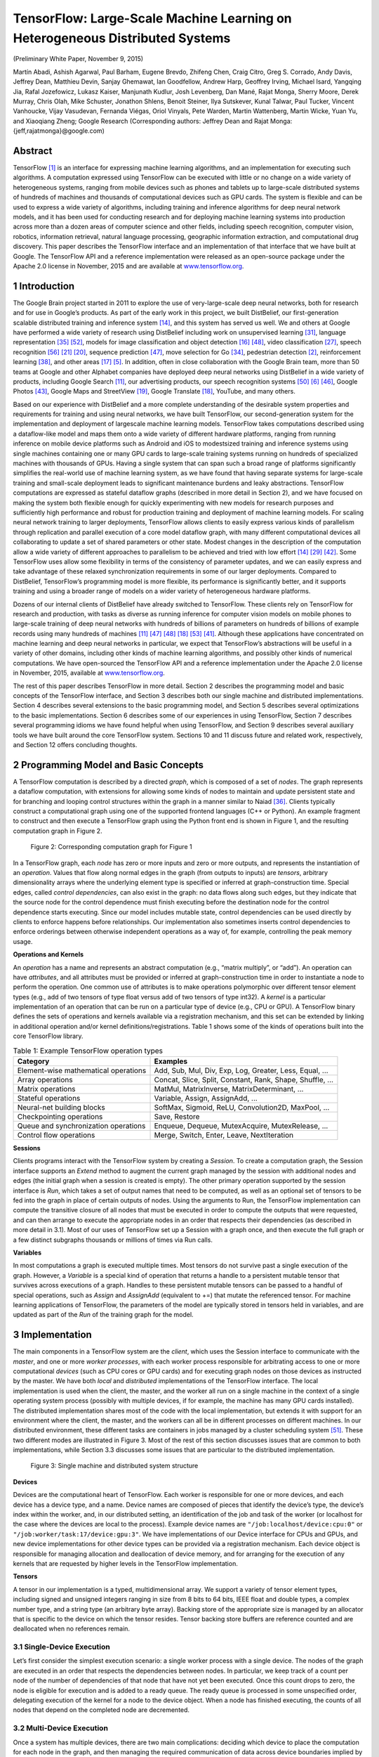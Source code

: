 =============================================================================
TensorFlow: Large-Scale Machine Learning on Heterogeneous Distributed Systems
=============================================================================

.. default-role:: math

(Preliminary White Paper, November 9, 2015)

Martín Abadi, Ashish Agarwal, Paul Barham, Eugene Brevdo, Zhifeng Chen,
Craig Citro, Greg S. Corrado, Andy Davis, Jeffrey Dean, Matthieu Devin,
Sanjay Ghemawat, Ian Goodfellow, Andrew Harp, Geoffrey Irving, Michael Isard,
Yangqing Jia, Rafal Jozefowicz, Lukasz Kaiser, Manjunath Kudlur,
Josh Levenberg, Dan Mané, Rajat Monga, Sherry Moore, Derek Murray, Chris Olah,
Mike Schuster, Jonathon Shlens, Benoit Steiner, Ilya Sutskever, Kunal Talwar,
Paul Tucker, Vincent Vanhoucke, Vijay Vasudevan, Fernanda Viégas,
Oriol Vinyals, Pete Warden, Martin Wattenberg, Martin Wicke, Yuan Yu,
and Xiaoqiang Zheng; Google Research (Corresponding authors:
Jeffrey Dean and Rajat Monga: {jeff,rajatmonga}@google.com)

Abstract
========

TensorFlow [1]_ is an interface for expressing machine learning
algorithms, and an implementation for executing such algorithms.
A computation expressed using TensorFlow can be
executed with little or no change on a wide variety of heterogeneous
systems, ranging from mobile devices such as phones
and tablets up to large-scale distributed systems of hundreds
of machines and thousands of computational devices such as
GPU cards. The system is flexible and can be used to express
a wide variety of algorithms, including training and inference
algorithms for deep neural network models, and it has been
used for conducting research and for deploying machine learning
systems into production across more than a dozen areas of
computer science and other fields, including speech recognition,
computer vision, robotics, information retrieval, natural
language processing, geographic information extraction, and
computational drug discovery. This paper describes the TensorFlow
interface and an implementation of that interface that
we have built at Google. The TensorFlow API and a reference
implementation were released as an open-source package under
the Apache 2.0 license in November, 2015 and are available at
`www.tensorflow.org <http://www.tensorflow.org>`_.

1 Introduction
==============

The Google Brain project started in 2011 to explore the
use of very-large-scale deep neural networks, both for
research and for use in Google’s products. As part of
the early work in this project, we built DistBelief, our
first-generation scalable distributed training and inference
system [14]_, and this system has served us well. We
and others at Google have performed a wide variety of research
using DistBelief including work on unsupervised
learning [31]_, language representation [35]_ [52]_, models
for image classification and object detection [16]_ [48]_,
video classification [27]_, speech recognition [56]_ [21]_ [20]_,
sequence prediction [47]_, move selection for Go [34]_,
pedestrian detection [2]_, reinforcement learning [38]_,
and other areas [17]_ [5]_. In addition, often in close collaboration
with the Google Brain team, more than 50 teams
at Google and other Alphabet companies have deployed
deep neural networks using DistBelief in a wide variety
of products, including Google Search [11]_, our advertising
products, our speech recognition systems [50]_ [6]_ [46]_,
Google Photos [43]_, Google Maps and StreetView [19]_,
Google Translate [18]_, YouTube, and many others.

Based on our experience with DistBelief and a more
complete understanding of the desirable system properties
and requirements for training and using neural networks,
we have built TensorFlow, our second-generation
system for the implementation and deployment of largescale
machine learning models. TensorFlow takes computations
described using a dataflow-like model and
maps them onto a wide variety of different hardware
platforms, ranging from running inference on mobile
device platforms such as Android and iOS to modestsized
training and inference systems using single machines
containing one or many GPU cards to large-scale
training systems running on hundreds of specialized machines
with thousands of GPUs. Having a single system
that can span such a broad range of platforms significantly
simplifies the real-world use of machine learning
system, as we have found that having separate systems
for large-scale training and small-scale deployment leads
to significant maintenance burdens and leaky abstractions.
TensorFlow computations are expressed as stateful
dataflow graphs (described in more detail in Section 2),
and we have focused on making the system both flexible
enough for quickly experimenting with new models for
research purposes and sufficiently high performance and
robust for production training and deployment of machine
learning models. For scaling neural network training
to larger deployments, TensorFlow allows clients to
easily express various kinds of parallelism through replication
and parallel execution of a core model dataflow
graph, with many different computational devices all collaborating
to update a set of shared parameters or other
state. Modest changes in the description of the computation
allow a wide variety of different approaches
to parallelism to be achieved and tried with low effort
[14]_ [29]_ [42]_. Some TensorFlow uses allow some flexibility
in terms of the consistency of parameter updates, and
we can easily express and take advantage of these relaxed
synchronization requirements in some of our larger deployments.
Compared to DistBelief, TensorFlow’s programming
model is more flexible, its performance is significantly
better, and it supports training and using a
broader range of models on a wider variety of heterogeneous
hardware platforms.

Dozens of our internal clients of DistBelief have already
switched to TensorFlow. These clients rely on
TensorFlow for research and production, with tasks as
diverse as running inference for computer vision models
on mobile phones to large-scale training of deep
neural networks with hundreds of billions of parameters
on hundreds of billions of example records using
many hundreds of machines [11]_ [47]_ [48]_ [18]_ [53]_ [41]_.
Although these applications have concentrated on machine
learning and deep neural networks in particular,
we expect that TensorFlow’s abstractions will be useful
in a variety of other domains, including other kinds of
machine learning algorithms, and possibly other kinds
of numerical computations. We have open-sourced the
TensorFlow API and a reference implementation under
the Apache 2.0 license in November, 2015, available at
`www.tensorflow.org <http://www.tensorflow.org>`_.

The rest of this paper describes TensorFlow in more
detail. Section 2 describes the programming model and
basic concepts of the TensorFlow interface, and Section 3
describes both our single machine and distributed implementations.
Section 4 describes several extensions to
the basic programming model, and Section 5 describes
several optimizations to the basic implementations. Section
6 describes some of our experiences in using TensorFlow,
Section 7 describes several programming idioms
we have found helpful when using TensorFlow, and
Section 9 describes several auxiliary tools we have built
around the core TensorFlow system. Sections 10 and 11
discuss future and related work, respectively, and Section
12 offers concluding thoughts.

2 Programming Model and Basic Concepts
======================================

A TensorFlow computation is described by a directed
*graph*, which is composed of a set of *nodes*. The graph
represents a dataflow computation, with extensions for
allowing some kinds of nodes to maintain and update
persistent state and for branching and looping control
structures within the graph in a manner similar to Naiad
[36]_. Clients typically construct a computational graph
using one of the supported frontend languages (C++ or
Python). An example fragment to construct and then execute
a TensorFlow graph using the Python front end is
shown in Figure 1, and the resulting computation graph
in Figure 2.

.. code-block:: py
    :caption: Figure 1: Example TensorFlow code fragment

    import tensorflow as tf

    b = tf.Variable(tf.zeros([100]))                   # 100-d vector, init to zeroes
    W = tf.Variable(tf.random_uniform([784,100],-1,1)) # 784x100 matrix w/rnd vals
    x = tf.placeholder(name="x")                       # Placeholder for input
    relu = tf.nn.relu(tf.matmul(W, x) + b)             # Relu(Wx+b)
    C = [...]                                          # Cost computed as a function
                                                       # of Relu

    s = tf.Session()
    for step in xrange(0, 10):
        input = ...construct 100-D input array ...     # Create 100-d vector for input
        result = s.run(C, feed_dict={x: input})        # Fetch cost, feeding x=input
        print step, result


.. figure:: images/fig2.png

    Figure 2: Corresponding computation graph for Figure 1

In a TensorFlow graph, each *node* has zero or more inputs
and zero or more outputs, and represents the instantiation
of an *operation*. Values that flow along normal
edges in the graph (from outputs to inputs) are *tensors*,
arbitrary dimensionality arrays where the underlying element
type is specified or inferred at graph-construction
time. Special edges, called *control dependencies*, can
also exist in the graph: no data flows along such edges,
but they indicate that the source node for the control dependence
must finish executing before the destination
node for the control dependence starts executing. Since
our model includes mutable state, control dependencies
can be used directly by clients to enforce happens before
relationships. Our implementation also sometimes inserts
control dependencies to enforce orderings between
otherwise independent operations as a way of, for example,
controlling the peak memory usage.

**Operations and Kernels**

An *operation* has a name and represents an abstract computation
(e.g., “matrix multiply”, or “add”). An operation
can have *attributes*, and all attributes must be provided
or inferred at graph-construction time in order to
instantiate a node to perform the operation. One common
use of attributes is to make operations polymorphic
over different tensor element types (e.g., add of two tensors
of type float versus add of two tensors of type int32).
A *kernel* is a particular implementation of an operation
that can be run on a particular type of device (e.g., CPU
or GPU). A TensorFlow binary defines the sets of operations
and kernels available via a registration mechanism,
and this set can be extended by linking in additional operation
and/or kernel definitions/registrations. Table 1
shows some of the kinds of operations built into the core
TensorFlow library.

.. table:: Table 1: Example TensorFlow operation types

    ==================================== =======================================================================================================
    Category                             Examples
    ==================================== =======================================================================================================
    Element-wise mathematical operations Add, Sub, Mul, Div, Exp, Log, Greater, Less, Equal, ...
    Array operations                     Concat, Slice, Split, Constant, Rank, Shape, Shuffle, ...
    Matrix operations                    MatMul, MatrixInverse, MatrixDeterminant, ...
    Stateful operations                  Variable, Assign, AssignAdd, ...
    Neural-net building blocks           SoftMax, Sigmoid, ReLU, Convolution2D, MaxPool, ...
    Checkpointing operations             Save, Restore
    Queue and synchronization operations Enqueue, Dequeue, MutexAcquire, MutexRelease, ...
    Control flow operations              Merge, Switch, Enter, Leave, NextIteration
    ==================================== =======================================================================================================

**Sessions**

Clients programs interact with the TensorFlow system by
creating a *Session*. To create a computation graph, the
Session interface supports an *Extend* method to augment
the current graph managed by the session with additional
nodes and edges (the initial graph when a session is created
is empty). The other primary operation supported
by the session interface is *Run*, which takes a set of output
names that need to be computed, as well as an optional
set of tensors to be fed into the graph in place of
certain outputs of nodes. Using the arguments to Run,
the TensorFlow implementation can compute the transitive
closure of all nodes that must be executed in order
to compute the outputs that were requested, and can then
arrange to execute the appropriate nodes in an order that
respects their dependencies (as described in more detail
in 3.1). Most of our uses of TensorFlow set up a Session
with a graph once, and then execute the full graph or a
few distinct subgraphs thousands or millions of times via
Run calls.

**Variables**

In most computations a graph is executed multiple times.
Most tensors do not survive past a single execution of the
graph. However, a *Variable* is a special kind of operation
that returns a handle to a persistent mutable tensor
that survives across executions of a graph. Handles to
these persistent mutable tensors can be passed to a handful
of special operations, such as *Assign* and *AssignAdd*
(equivalent to +=) that mutate the referenced tensor. For
machine learning applications of TensorFlow, the parameters
of the model are typically stored in tensors held in
variables, and are updated as part of the *Run* of the training
graph for the model.

3 Implementation
================

The main components in a TensorFlow system are the
*client*, which uses the Session interface to communicate
with the *master*, and one or more *worker processes*, with
each worker process responsible for arbitrating access to
one or more computational *devices* (such as CPU cores
or GPU cards) and for executing graph nodes on those
devices as instructed by the master. We have both *local*
and *distributed* implementations of the TensorFlow
interface. The local implementation is used when the
client, the master, and the worker all run on a single machine
in the context of a single operating system process
(possibly with multiple devices, if for example, the machine
has many GPU cards installed). The distributed
implementation shares most of the code with the local
implementation, but extends it with support for an environment
where the client, the master, and the workers
can all be in different processes on different machines.
In our distributed environment, these different tasks are
containers in jobs managed by a cluster scheduling system
[51]_. These two different modes are illustrated in
Figure 3. Most of the rest of this section discusses issues
that are common to both implementations, while
Section 3.3 discusses some issues that are particular to
the distributed implementation.

.. figure:: images/fig3.png

    Figure 3: Single machine and distributed system structure

**Devices**

Devices are the computational heart of TensorFlow. Each
worker is responsible for one or more devices, and
each device has a device type, and a name. Device
names are composed of pieces that identify the device’s
type, the device’s index within the worker, and,
in our distributed setting, an identification of the job
and task of the worker (or localhost for the case where
the devices are local to the process). Example device
names are ``"/job:localhost/device:cpu:0"`` or
``"/job:worker/task:17/device:gpu:3"``. We
have implementations of our Device interface for CPUs
and GPUs, and new device implementations for other device
types can be provided via a registration mechanism.
Each device object is responsible for managing allocation
and deallocation of device memory, and for arranging
for the execution of any kernels that are requested by
higher levels in the TensorFlow implementation.

**Tensors**

A tensor in our implementation is a typed, multidimensional
array. We support a variety of tensor element
types, including signed and unsigned integers ranging
in size from 8 bits to 64 bits, IEEE float and double
types, a complex number type, and a string type (an arbitrary
byte array). Backing store of the appropriate size
is managed by an allocator that is specific to the device
on which the tensor resides. Tensor backing store buffers
are reference counted and are deallocated when no references
remain.

3.1 Single-Device Execution
---------------------------

Let’s first consider the simplest execution scenario: a single
worker process with a single device. The nodes of the
graph are executed in an order that respects the dependencies
between nodes. In particular, we keep track of
a count per node of the number of dependencies of that
node that have not yet been executed. Once this count
drops to zero, the node is eligible for execution and is
added to a ready queue. The ready queue is processed in
some unspecified order, delegating execution of the kernel
for a node to the device object. When a node has
finished executing, the counts of all nodes that depend
on the completed node are decremented.

3.2 Multi-Device Execution
--------------------------

Once a system has multiple devices, there are two main
complications: deciding which device to place the computation
for each node in the graph, and then managing
the required communication of data across device boundaries
implied by these placement decisions. This subsection
discusses these two issues.

3.2.1 Node Placement
~~~~~~~~~~~~~~~~~~~~

Given a computation graph, one of the main responsibilities
of the TensorFlow implementation is to map the
computation onto the set of available devices. A simplified
version of this algorithm is presented here. See
Section 4.3 for extensions supported by this algorithm.

One input to the placement algorithm is a cost model,
which contains estimates of the sizes (in bytes) of the
input and output tensors for each graph node, along with
estimates of the computation time required for each node
when presented with its input tensors. This cost model is
either statically estimated based on heuristics associated
with different operation types, or is measured based on
an actual set of placement decisions for earlier executions
of the graph.

The placement algorithm first runs a simulated execution
of the graph. The simulation is described below and
ends up picking a device for each node in the graph using
greedy heuristics. The node to device placement generated
by this simulation is also used as the placement for
the real execution.

The placement algorithm starts with the sources of the
computation graph, and simulates the activity on each
device in the system as it progresses. For each node that
is reached in this traversal, the set of feasible devices is
considered (a device may not be feasible if the device
does not provide a kernel that implements the particular
operation). For nodes with multiple feasible devices, the
placement algorithm uses a greedy heuristic that examines
the effects on the completion time of the node of
placing the node on each possible device. This heuristic
takes into account the estimated or measured execution
time of the operation on that kind of device from the cost
model, and also includes the costs of any communication
that would be introduced in order to transmit inputs
to this node from other devices to the considered device.
The device where the node’s operation would finish the
soonest is selected as the device for that operation, and
the placement process then continues onwards to make
placement decisions for other nodes in the graph, including
downstream nodes that are now ready for their own
simulated execution. Section 4.3 describes some extensions
that allow users to provide hints and partial constraints
to guide the placement algorithm. The placement
algorithm is an area of ongoing development within the
system.

3.2.2 Cross-Device Communication
~~~~~~~~~~~~~~~~~~~~~~~~~~~~~~~~

Once the node placement has been computed, the graph
is partitioned into a set of subgraphs, one per device. Any
cross-device edge from x to y is removed and replaced
by an edge from x to a new Send node in x’s subgraph
and an edge from a corresponding Receive node to y in
y’s subgraph. See Figure 4 for an example of this graph
transformation.

.. figure:: images/fig4.png

    Figure 4: Before & after insertion of Send/Receive nodes

At runtime, the implementations of the Send and Receive
nodes coordinate to transfer data across devices.
This allows us to isolate all communication inside Send
and Receive implementations, which simplifies the rest
of the runtime.

When we insert Send and Receive nodes, we canonicalize
all users of a particular tensor on a particular device
to use a single Receive node, rather than one Receive
node per downstream user on a particular device.
This ensures that the data for the needed tensor is only
transmitted once between a source device → destination
device pair, and that memory for the tensor on the destination
device is only allocated once, rather than multiple
times (e.g., see nodes b and c in Figure 4)

By handling communication in this manner, we also
allow the scheduling of individual nodes of the graph
on different devices to be decentralized into the workers:
the Send and Receive nodes impart the necessary
synchronization between different workers and devices,
and the master only needs to issue a single Run request
per graph execution to each worker that has any nodes for
the graph, rather than being involved in the scheduling of
every node or every cross-device communication. This
makes the system much more scalable and allows much
finer-granularity node executions than if the scheduling
were forced to be done by the master.

3.3 Distributed Execution
-------------------------

Distributed execution of a graph is very similar to multidevice
execution. After device placement, a subgraph is
created per device. Send/Receive node pairs that communicate
across worker processes use remote communication
mechanisms such as TCP or RDMA to move data
across machine boundaries.

**Fault Tolerance**

Failures in a distributed execution can be detected in a
variety of places. The main ones we rely on are (a) an
error in a communication between a Send and Receive
node pair, and (b) periodic health-checks from the master
process to every worker process.

When a failure is detected, the entire graph execution
is aborted and restarted from scratch. Recall however
that Variable nodes refer to tensors that persist across executions
of the graph. We support consistent checkpointing
and recovery of this state on a restart. In partcular,
each Variable node is connected to a Save node. These
Save nodes are executed periodically, say once every N
iterations, or once every N seconds. When they execute,
the contents of the variables are written to persistent storage,
e.g., a distributed file system. Similarly each Variable
is connected to a Restore node that is only enabled
in the first iteration after a restart. See Section 4.2 for
details on how some nodes can only be enabled on some
executions of the graph.

4 Extensions
============

In this section we describe several more advanced features
of the basic programming model that was introduced
in Section 2.

4.1 Gradient Computation
------------------------

Many optimization algorithms, including common machine
learning training algorithms like stochastic gradient
descent [45]_, compute the gradient of a cost function
with respect to a set of inputs. Because this is such a
common need, TensorFlow has built-in support for automatic
gradient computation. If a tensor `C` in a TensorFlow
graph depends, perhaps through a complex subgraph
of operations, on some set of tensors `\{X_k\}`, then
there is a built-in function that will return the tensors
`\{dC/dX_k\}`. Gradient tensors are computed, like other
tensors, by extending the TensorFlow graph, using the
following procedure.

When TensorFlow needs to compute the gradient of
a tensor `C` with respect to some tensor `I` on which `C`
depends, it first finds the path in the computation graph
from `I` to `C`. Then it backtracks from `C` to `I`, and for
each operation on the backward path it adds a node to
the TensorFlow graph, composing the partial gradients
along the backwards path using the chain rule. The newly
added node computes the “gradient function” for the corresponding
operation in the forward path. A gradient
function may be registered by any operation. This function
takes as input not only the partial gradients computed
already along the backward path, but also, optionally,
the inputs and outputs of the forward operation. Figure
5 shows gradients for a cost computed from the example
of Figure 2. Grey arrows show potential inputs
to gradient functions that are not used for the particular
operations shown. The addition needed to Figure 1 to
compute these gradients is:

::

    [db,dW,dx] = tf.gradients(C, [b,W,x])

In general an operation may have multiple outputs, and
`C` may only depend on some of them. If, for example,
operation `O` has two outputs `y_1` and `y_2`, and `C` only depends
on `y_2`, then the first input to `O`\ ’s gradient function
is set to 0 since `dC/dy_1 = 0`.

.. figure:: images/fig5.png

    Figure 5: Gradients computed for graph in Figure 2

Automatic gradient computation complicates optimization,
particularly of memory usage. When executing
“forward” computation subgraphs, i.e., those that are
explicitly constructed by the user, a sensible heuristic
breaks ties when deciding which node to execute next by
observing the order in which the graph was constructed.
This generally means that temporary outputs are consumed
soon after being constructed, so their memory can
be reused quickly. When the heuristic is ineffective, the
user can change the order of graph construction, or add
control dependencies as described in Section 5. When
gradient nodes are automatically added to the graph, the
user has less control, and the heuristics may break down.
In particular, because gradients reverse the forward computation
order, tensors that are used early in a graph’s
execution are frequently needed again near the end of a
gradient computation. Such tensors can hold on to a lot
of scarce GPU memory and unnecessarily limit the size
of computations. We are actively working on improvements
to memory management to deal better with such
cases. Options include using more sophisticated heuristics
to determine the order of graph execution, recomputing
tensors instead of retaining them in memory, and
swapping out long-lived tensors from GPU memory to
more plentiful host CPU memory.

4.2 Partial Execution
---------------------

Often a client wants to execute just a subgraph of the
entire execution graph. To support this, once the client
has set up a computation graph in a Session, our Run
method allows them to execute an arbitrary subgraph of
the whole graph, and to inject arbitrary data along any
edge in the graph, and to retrieve data flowing along any
edge in the graph.

Each node in the graph has a name, and each output of
a node is identified by the source node name and the output
port from the node, numbered from 0 (e.g., “bar:0”
refers to the 1st output of the “bar” node, while “bar:1”
refers to the 2nd output).

Two arguments to the Run call help define the exact
subgraph of the computation graph that will be executed.
First, the Run call accepts inputs, an optional mapping
of ``name:port`` names to “fed” tensors values. Second,
the Run call accepts ``output_names``, a list of output
``name[:port]`` specifications indicating which nodes
should be executed, and, if the port portion is present in a
name, that that particular output tensor value for the node
should be returned to the client if the Run call completes
successfully.

The graph is transformed based on the values of inputs
and outputs. Each node:port specified in inputs is
replaced with a **feed** node, which will pick up the provided
input tensor from specially-initialized entries in a
Rendezvous object used for the Run call. Similarly, each
output name with a port is connected to a special **fetch**
node that arranges to save the output tensor and return it
to the client when the Run call is complete. Finally, once
the graph has been rewritten with the insertion of these
special **feed** and **fetch** nodes, the set of nodes to execute
can be determined by starting at each of the nodes named
by any output and working backwards in the graph using
the graph dependencies to determine the full set of nodes
that must be executed in the rewritten graph in order to
compute the outputs. Figure 6 shows an original graph
on the left, and the transformed graph that results when
Run is invoked with inputs=={**b**} and outputs=={**f:0**}.
Since we only need to compute the output of node **f**, we
will not execute nodes **d** and **e**, since they have no contribution
to the output of **f**.

.. figure:: images/fig6.png

    Figure 6: Before and after graph transformation for partial execution

4.3 Device Constraints
----------------------

TensorFlow clients can control the placement of nodes
on devices by providing partial constraints for a node
about which devices it can execute on. For example,
“only place this node on a device of type
GPU”, or “this node can be placed on any device in
``/job:worker/task:17``\ ”, or “Colocate this node
with the node named ``variable13``\ ”. Within the confines
of these constraints, the placement algorithm is responsible
for choosing an assignment of nodes to devices
that provides fast execution of the computation and
also satisfies various constraints imposed by the devices
themselves, such as limiting the total amount of memory
needed on a device in order to execute its subset of graph
nodes.

Supporting such constraints requires changes to the
placement algorithm described in Section 3.2.1. We first
compute the feasible set of devices for each node, and
then use union-find on the graph of colocation constraints
to compute the graph components that must be placed
together. For each such component, we compute the intersection
of the feasible device sets. The computed feasible
device set per node fits easily into the placement
algorithm’s simulator.

4.4 Control Flow
----------------

Although dataflow graphs without any explicit control
flow are quite expressive, we have observed a number of
cases where supporting conditionals and loops can lead
to more concise and efficient representations of machine
learning algorithms.

Much as in the dataflow-machine approach described
by Arvind [3]_, we introduce a small set of primitive control
flow operators into TensorFlow and generalize TensorFlow
to handle cyclic dataflow graphs. The *Switch*
and *Merge* operators allow us to skip the execution of
an entire subgraph based on the value of a boolean tensor.
The *Enter*, *Leave*, and *NextIteration* operators allow
us to express iteration. High-level programming constructs
such as if-conditionals and while-loops can be
easily compiled into dataflow graphs with these control
flow operators.

The TensorFlow runtime implements a notion of tags
and frames conceptually similar to the MIT TaggedToken
machine [4]_. Each iteration of a loop is uniquely
identified by a tag, and its execution state is represented
by a frame. An input can enter an iteration whenever it
becomes available; thus, multiple iterations can be executed
concurrently.

TensorFlow uses a distributed coordination mechanism
to execute graphs with control flow. In general, a
loop can contain nodes that are assigned to many different
devices. Therefore, managing the state of a loop
becomes a problem of distributed termination detection.
TensorFlow’s solution is based on graph rewriting. During
the graph partitioning, we automatically add control
nodes to each partition. These nodes implement a small
state machine that orchestrates the start and termination
of each iteration, and decides the termination of the loop.
For each iteration, the device that owns the loop termination
predicate sends a tiny control message to every
participating device.

As explained above, we often train machine learning
models by gradient descent, and represent gradient computations
as part of dataflow graphs. When a model
includes control-flow operations, we must account for
them in the corresponding gradient computation. For example,
the gradient computation for a model with an ifconditional
will need to know which branch of the conditional
was taken, then apply the gradient logic to this
branch. Similarly, the gradient computation for a model
with a while-loop will need to know how many iterations
were taken, and will also rely on the intermediate values
computed during those iterations. The basic technique is
to rewrite the graph so to memorize the values needed for
the gradient computation. We omit the somewhat intricate
details of this encoding.

4.5 Input Operations
--------------------

Although input data can be provided to a computation via
feed nodes, another common mechanism used for training
large-scale machine learning models is to have special
input operation nodes in the graph, which are typically
configured with a set of filenames and which yield
a tensor containing one or more examples from the data
stored in that set of files each time they are executed.
This allows data to be read directly from the underlying
storage system into the memory of the machine that will
perform subsequent processing on the data. In configurations
where the client process is separate from the worker
process, if the data were fed, it typically would require an
extra network hop (from the storage system to the client
and then from the client to the worker vs. directly from
the storage system to ther worker when using an input
node).

4.6 Queues
----------

Queues are a useful feature that we have added to TensorFlow.
They allow different portions of the graph to
execute asynchronously, possibly at different candences,
and to hand off data through Enqueue and Dequeue operations.
Enqueue operations can block until space becomes
available in the queue, and Dequeue operations
can block until a desired minimum number of elements
are available in the queue. One use of queues is to allow
input data to be prefetched from disk files while a previous
batch of data is still being processed by the computational
portion of a machine learning model. They can
also be used for other kinds of grouping, including accumulating
many gradients in order to compute some more
complex combination of gradients over a larger batch,
or to group different input sentences for recurrent language
models into bins of sentences that are approximately
the same length, which can then be processed
more efficiently.

In addition to normal FIFO queues, we have also implemented
a shuffling queue, which randomly shuffles its
elements within a large in-memory buffer. This shuffling
functionality is useful for machine learning algorithms
that want to randomize the order in which they process
examples, for example.

4.7 Containers
--------------

A *Container* is the mechanism within TensorFlow for
managing longer-lived mutable state. The backing store
for a *Variable* lives in a container. The default container
is one that persists until the process terminates,
but we also allow other named containers. A container
can be reset by clearing it of its contents entirely. Using
containers, it is possible to share state even across
completely disjoint computation graphs associated with
different Sessions.

5 Optimizations
===============

In this section, we describe some of the optimizations
in the TensorFlow implementation that improve performance
or resource usage of the system.

5.1 Common Subexpression Elimination
------------------------------------

Since the construction of computation graphs is often
done by many different layers of abstractions in the client
code, computation graphs can easily end up with redundant
copies of the same computation. To handle this, we
have implemented a common subexpression pass similar
to the algorithm described by Click [12]_ that runs over
the computation graph and canonicalizes multiple copies
of operations with identical inputs and operation types
to just a single one of these nodes, and redirects graph
edges appropriately to reflect this canonicalization.

5.2 Controlling Data Communication and Memory Usage
---------------------------------------------------

Careful scheduling of TensorFlow operations can result
in better performance of the system, in particular with
respect to data transfers and memory usage. Specifically,
scheduling can reduce the time window during which
intermediate results need to be kept in memory in between
operations and hence the peak memory consumption.
This reduction is particularly important for GPU
devices where memory is scarce. Furthermore, orchestrating
the communication of data across devices can reduce
contention for network resources.

While there are many opportunities for scheduling optimizations,
here we focus on one that we found particularly
necessary and effective. It concerns the scheduling
of Receive nodes for reading remote values. If no
precautions are taken, these nodes may start much earlier
than necessary, possibly all at once when execution
starts. By performing an as-soon-as-possible/as-late-aspossible
(ASAP/ALAP) calculation, of the kind common
in operations research, we analyze the critical paths of
graphs, in order to estimate when to start the Receive
nodes. We then insert control edges with the aim of delaying
the start of these nodes until just before their results
are needed.

5.3 Asynchronous Kernels
------------------------

In addition to normal synchronous kernels that complete
their execution at the end of the Compute method, our
framework also supports non-blocking kernels. Such
non-blocking kernels use a slightly different interface
whereby the Compute method is passed a continuation
that should be invoked when the kernel’s execution is
complete. This is an optimization for environments
where having many active threads is relatively expensive
in terms of memory usage or other resources, and allows
us to avoid tying up an execution thread for unbounded
periods of time while waiting for I/O or other events to
occur. Examples of asynchronous kernels include the
**Receive** kernel, and the **Enqueue** and **Dequeue** kernels
(which might need to block if queue space is not available
or if no data is available to be read, respectively).

5.4 Optimized Libraries for Kernel Implementations
--------------------------------------------------

We often make use of pre-existing highly-optimized numerical
libraries to implement kernels for some operations.
For example, there are a number of optimized libraries
for performing matrix multiplies on different devices,
including BLAS [15]_ and cuBLAS [39]_, or GPU
libraries for convolutional kernels for deep neural nets
such as cuda-convnet [28]_ and cuDNN [9]_. Many of
our kernel implementations are relatively thin wrappers
around such optimized libraries.

We make fairly extensive use of the open-source Eigen
linear algebra library [25]_ for many of the kernel implementations
in the system. As one part of the development
of TensorFlow, our team (primarily Benoit Steiner)
has extended the open source Eigen library with support
for arbitrary dimensionality tensor operations.

5.5 Lossy Compression
---------------------

Some machine learning algorithms, including those typically
used for training neural networks, are tolerant of
noise and reduced precision arithmetic. In a manner similar
to the DistBelief system [14]_, we often use lossy
compression of higher precision internal representations
when sending data between devices (sometimes within
the same machine but especially across machine boundaries).
For example, we often insert special conversion
nodes that convert 32-bit floating point representations
into a 16-bit floating point representation (not the proposed
IEEE 16-bit floating point standard, but rather just
a 32-bit IEEE 794 float format, but with 16 bits less precision
in the mantissa), and then convert back to a 32-bit
representation on the other side of the communication
channel (by just filling in zeroes for the lost portion
of the mantissa, since that’s less computationally expensive
than doing the mathematically correct probabilistic
rounding when doing this 32 → 16 → 32-bit conversion).

6 Status and Experience
=======================

The TensorFlow interface and a reference implementation
have been open sourced under an Apache 2.0
license, and the system is available for download at
`www.tensorflow.org <http://www.tensorflow.org>`_.
The system includes detailed documentation,
a number of tutorials, and a number of examples
demonstrating how to use the system for a variety
of different machine learning tasks. The examples include
models for classifying hand-written digits from the
MNIST dataset (the “hello world” of machine learning
algorithms) [32]_, classifying images from the CIFAR10
dataset [30]_, doing language modeling using a recurrent
LSTM [22]_ network, training word embedding vectors
[35]_ and more.

The system includes front-ends for specifying TensorFlow
computations in Python and C++, and we expect
other front-ends to be added over time in response to
the desires of both internal Google users and the broader
open-source community.

We have quite a few machine learning models in our
previous DistBelief system [14]_ that we have migrated
over to TensorFlow. The rest of this section discusses
some lessons we have learned that are generalizable for
any such migration of machine learning models from one
system to another, and therefore may be valuable to others.

In particular, we focus on our lessons from porting a
state-of-the-art convolutional neural network for image
recognition termed Inception [23]_. This image recognition
system classifies 224 × 224 pixel images into one
of 1000 labels (e.g., “cheetah”, “garbage truck”, etc.).
Such a model comprises 13.6 million learnable parameters
and 36,000 operations when expressed as a TensorFlow
graph. Running inference on a single image requires
2 billion multiply-add operations.

After building all necessary mathematical operations
in TensorFlow, assembling and debugging all 36,000 operations
into the correct graph structure proved challenging.
Validating correctness is a difficult enterprise because
the system is inherently stochastic and only intended
to behave in a certain way in expectation — potentially
after hours of computation. Given these circumstances,
we found the following strategies critical for
porting the Inception model to TensorFlow:

1. *Build tools to gain insight into the exact number of
   parameters in a given model.* Such tools demonstrated
   subtle flaws in a complex network architecture
   specification. In particular we were able to
   identify operations and variables instantiated incorrectly
   due to automatic broadcasting in a mathematical
   operation across a dimension.

2. *Start small and scale up.* The first convolutional
   neural network that we ported from our previous
   system was a small network employed on the
   CIFAR-10 data set [30]_. Debugging such a network
   elucidated subtle edge cases in individual operations
   (e.g., max-pooling) within the machine learning
   system that would have been practically indecipherable
   in more complex models.

3. *Always ensure that the objective (loss function)
   matches between machine learning systems when
   learning is turned off.* Setting the learning rate to be
   zero helped us identify unexpected behavior in how
   we had randomly initialized variables in a model.
   Such an error would have been difficult to identify
   in a dynamic, training network.

4. *Make a single machine implementation match before
   debugging a distributed implementation.* This
   strategy helped us delineate and debug discrepancies
   in training performance between machine
   learning system. In particular, we identified bugs
   due to race conditions and non-atomic operations
   incorrectly assumed to be atomic.

5. *Guard against numerical errors.* Numerical libraries
   are inconsistent in how they handle nonfinite
   floating point values. Convolutional neural
   networks are particularly susceptible to numerical
   instability and will tend to diverge quite regularly
   during experimentation and debugging phases.
   Guarding against this behavior by checking for nonfinite
   floating point values allows one to detect errors
   in real time as opposed to identifying divergent
   behavior post-hoc.

6. *Analyze pieces of a network and understand the
   magnitude of numerical error.* Running subsections
   of a neural network in parallel on two machine
   learning systems provides a precise method to ensure
   that a numerical algorithm is identical across
   two systems. Given that such algorithms run with
   floating point precision, it is important to predict
   and understand the magnitude of expected numerical
   error in order to judge whether a given component
   is correctly implemented (e.g., distinguishing
   between *“within 1e-2, great!”* and *“within 1e-2:
   why is it so incorrect?!”*).

Validating complex mathematical operations in the
presence of an inherently stochastic system is quite challenging.
The strategies outlined above proved invaluable
in gaining confidence in the system and ultimately in instantiating
the Inception model in TensorFlow. The end
result of these efforts resulted in a 6-fold speed improvement
in training time versus our existing DistBelief implementation
of the model and such speed gains proved
indispensable in training a new class of larger-scale image
recognition models.

7 Common Programming Idioms
===========================

TensorFlow’s basic dataflow graph model can be used in
a variety of ways for machine learning applications. One
domain we care about is speeding up training of computationally
intensive neural network models on large
datasets. This section describes several techniques that
we and others have developed in order to accomplish
this, and illustrates how to use TensorFlow to realize
these various approaches.

The approaches in this subsection assume that the
model is being trained using stochastic gradient descent
(SGD) with relatively modest-sized mini-batches of 100
to 1000 examples.

**Data Parallel Training**

One simple technique for speeding up SGD is to parallelize
the computation of the gradient for a mini-batch
across mini-batch elements. For example, if we are using
a mini-batch size of 1000 elements, we can use 10
replicas of the model to each compute the gradient for
100 elements, and then combine the gradients and apply
updates to the parameters synchronously, in order to behave
exactly as if we were running the sequential SGD
algorithm with a batch size of 1000 elements. In this
case, the TensorFlow graph simply has many replicas of
the portion of the graph that does the bulk of the model
computation, and a single client thread drives the entire
training loop for this large graph. This is illustrated in
the top portion of Figure 7.

.. figure:: images/fig7.png

    Figure 7: Synchronous and asynchronous data parallel training

This approach can also be made asynchronous, where
the TensorFlow graph has many replicas of the portion of
the graph that does the bulk of the model computation,
and each one of these replicas also applies the parameter
updates to the model parameters asynchronously. In
this configuration, there is one client thread for each of
the graph replicas. This is illustrated in the bottom portion
of Figure 7. This asynchronous approach was also
described in [14]_.

**Model Parallel Training**

Model parallel training, where different portions of the
model computation are done on different computational
devices simultaneously for the same batch of examples,
is also easy to express in TensorFlow. Figure 8 shows
an example of a recurrent, deep LSTM model used for
sequence to sequence learning (see [47]_), parallelized
across three different devices.

.. figure:: images/fig8.png

    Figure 8: Model parallel training

**Concurrent Steps for Model Computation Pipelining**

Another common way to get better utilization for training
deep neural networks is to pipeline the computation
of the model within the same devices, by running a small
number of concurrent steps within the same set of devices.
This is shown in Figure 9. It is somewhat similar
to asynchronous data parallelism, except that the parallelism
occurs within the same device(s), rather than replicating
the computation graph on different devices. This
allows “filling in the gaps” where computation of a single
batch of examples might not be able to fully utilize
the full parallelism on all devices at all times during a
single step.

.. figure:: images/fig9.png

    Figure 9: Concurrent steps

8 Performance
=============

*A future version of this white paper will have a comprehensive
performance evaluation section of both the single
machine and distributed implementations.*

9 Tools
=======

This section describes some tools we have developed that
sit alongside the core TensorFlow graph execution engine.

9.1 TensorBoard: Visualization of graph structures and summary statistics
-------------------------------------------------------------------------

In order to help users understand the structure of their
computation graphs and also to understand the overall
behavior of machine learning models, we have built TensorBoard,
a companion visualization tool for TensorFlow
that is included in the open source release.

**Visualization of Computation Graphs**

Many of the computation graphs for deep neural networks
can be quite complex. For example, the computation
graph for training a model similar to Google’s Inception
model [48]_, a deep convolutional neural net that had
the best classification performance in the ImageNet 2014
contest, has over 36,000 nodes in its TensorFlow computation
graph, and some deep recurrent LSTM models for
language modeling have more than 15,000 nodes.

Due to the size and topology of these graphs, naive visualization
techniques often produce cluttered and overwhelming
diagrams. To help users see the underlying
organization of the graphs, the algorithms in TensorBoard
collapse nodes into high-level blocks, highlighting
groups with identical structures. The system also separates
out high-degree nodes, which often serve bookkeeping
functions, into a separate area of the screen. Doing
so reduces visual clutter and focuses attention on the
core sections of the computation graph.

The entire visualization is interactive: users can pan,
zoom, and expand grouped nodes to drill down for details.
An example of the visualization for the graph of a
deep convolutional image model is shown in Figure 10.

.. figure:: images/fig10.png

    Figure 10: TensorBoard graph visualization of a convolutional neural network model

**Visualization of Summary Data**

When training machine learning models, users often
want to be able to examine the state of various aspects
of the model, and how this state changes over time. To
this end, TensorFlow supports a collection of different
Summary operations that can be inserted into the graph,
including scalar summaries (e.g., for examining overall
properties of the model, such as the value of the loss
function averaged across a collection of examples, or the
time taken to execute the computation graph), histogrambased
summaries (e.g., the distribution of weight values
in a neural network layer), or image-based summaries
(e.g., a visualization of the filter weights learned in a
convolutional neural network). Typically computation
graphs are set up so that Summary nodes are included
to monitor various interesting values, and every so often
during execution of the training graph, the set of summary
nodes are also executed, in addition to the normal
set of nodes that are executed, and the client driver program
writes the summary data to a log file associated
with the model training. The TensorBoard program is
then configured to watch this log file for new summary
records, and can display this summary information and
how it changes over time (with the ability to select the
measurement of “time” to be relative wall time since
the beginning of the execution of the TensorFlow program,
absolute time, or “steps”, a numeric measure of
the number of graph executions that have occurred since
the beginning of execution of the TensorFlow program).
A screen shot of the visualization of summary values in
TensorBoard is shown in Figure 11.

.. figure:: images/fig11.png

    Figure 11: TensorBoard graphical display of model summary statistics time series data

9.2 Performance Tracing
-----------------------

We also have an internal tool called EEG (not included
in the initial open source release in November, 2015) that
we use to collect and visualize very fine-grained information
about the exact ordering and performance characteristics
of the execution of TensorFlow graphs. This tool
works in both our single machine and distributed implementations,
and is very useful for understanding the bottlenecks
in the computation and communication patterns
of a TensorFlow program.

Traces are collected simultaneously on each machine
in the system from a variety of sources including Linux
kernel ``ftrace``, our own lightweight thread tracing tools
and the CUDA Profiling Tools Interface (CUPTI). With
these logs we can reconstruct the execution of a distributed
training step with microsecond-level details of
every thread-switch, CUDA kernel launch and DMA operation.

Traces are combined in a visualization server which
is designed to rapidly extract events in a specified
timerange and summarize at appropriate detail level for
the user-interface resolution. Any significant delays
due to communication, synchronization or DMA-related
stalls are identified and highlighted using arrows in the
visualization. Initially the UI provides an overview of the
entire trace, with only the most significant performance
artifacts highlighted. As the user progressively zooms in,
increasingly fine resolution details are rendered.

Figure 12 shows an example EEG visualization of a
model being trained on a multi-core CPU platform. The
top third of the screenshot shows TensorFlow operations
being dispatched in parallel, according to the dataflow
constraints. The bottom section of the trace shows how
most operations are decomposed into multiple workitems
which are executed concurrently in a thread pool.
The diagonal arrows on the right hand size show where
queueing delay is building up in the thread pool. Figure
13 shows another EEG visualization with computation
mainly happening on the GPU. Host threads can
be seen enqueuing TensorFlow GPU operations as they
become runnable (the light blue thread pool), and background
housekeeping threads can be seen in other colors
being migrated across processor cores. Once again,
arrows show where threads are stalled on GPU to CPU
transfers, or where ops experience significant queueing
delay.

.. figure:: images/fig12.png

    Figure 12: EEG visualization of multi-threaded CPU operations (x-axis is time in µs).

.. figure:: images/fig13.png

    Figure 13: EEG visualization of Inception training showing CPU and GPU activity.

Finally, Figure 14 shows a more detailed view which
allows us to examine how Tensorflow GPU operators
are assigned to multiple GPU streams. Whenever the
dataflow graph allows parallel execution or data transfer
we endeavour to expose the ordering constraints to
the GPU device using streams and stream dependency
primitives.

.. figure:: images/fig14.png

    Figure 14: Timeline of multi-stream GPU execution.

10 Future Work
==============

We have several different directions for future work. We
will continue to use TensorFlow to develop new and interesting
machine learning models for artificial intelligence,
and in the course of doing this, we may discover
ways in which we will need to extend the basic TensorFlow
system. The open source community may also
come up with new and interesting directions for the TensorFlow
implementation.

One extension to the basic programming model that
we are considering is a function mechanism, whereby
a user can specify an entire subgraph of a TensorFlow
computation to be a reusable component. In the implementation
we have designed, these functions can become
reusable components even across different front-end languages
for TensorFlow, so that a user could define a function
using the Python front end, but then use that function
as a basic building block from within the C++ frontend.
We are hopeful that this cross-language reusability
will bootstrap a vibrant community of machine learning
researchers publishing not just whole examples of their
research, but also small reusable components from their
work that can be reused in other contexts.

We also have a number of concrete directions to improve
the performance of TensorFlow. One such direction
is our initial work on a just-in-time compiler that
can take a subgraph of a TensorFlow execution, perhaps
with some runtime profiling information about the typical
sizes and shapes of tensors, and can generate an optimized
routine for this subgraph. This compiler will understand
the semantics of perform a number of optimizations
such as loop fusion, blocking and tiling for locality,
specialization for particular shapes and sizes, etc.

We also imagine that a significant area for future work
will be in improving the placement and node scheduling
algorithms used to decide where different nodes will execute,
and when they should start executing. We have currently
implemented a number of heuristics in these subsystems,
and we’d like to have the system instead learn
to make good placement decisions (perhaps using a deep
neural network, combined with a reinforcement learning
objective function).

11 Related Work
===============

There are many other systems that are comparable in
various ways with TensorFlow. Theano [7]_, Torch [13]_,
Caffe [26]_, Chainer [49]_ and the Computational Network
Toolkit [54]_ are a few systems designed primarily for the
training of neural networks. Each of these systems maps
the computation onto a single machine, unlike the distributed
TensorFlow implementation. Like Theano and
Chainer, TensorFlow supports symbolic differentiation,
thus making it easier to define and work with gradientbased
optimization algorithms. Like Caffe, TensorFlow
has a core written in C++, simplifying the deployment
of trained models in a wide variety of production settings,
including memory- and computation-constrained
environments such as mobile devices.

The TensorFlow system shares some design characteristics
with its predecessor system, DistBelief [14]_,
and with later systems with similar designs like Project
Adam [10]_ and the Parameter Server project [33]_. Like
DistBelief and Project Adam, TensorFlow allows computations
to be spread out across many computational devices
across many machines, and allows users to specify
machine learning models using relatively high-level descriptions.
Unlike DistBelief and Project Adam, though,
the general-purpose dataflow graph model in TensorFlow
is more flexible and more amenable to expressing a wider
variety of machine learning models and optimization algorithms.
It also permits a significant simplification by
allowing the expression of stateful parameter nodes as
variables, and variable update operations that are just
additional nodes in the graph; in contrast, DistBelief,
Project Adam and the Parameter Server systems all have
whole separate parameter server subsystems devoted to
communicating and updating parameter values.

The Halide system [40]_ for expressing image processing
pipelines uses a similar intermediate representation
to the TensorFlow dataflow graph. Unlike TensorFlow,
though, the Halide system actually has higherlevel
knowledge of the semantics of its operations and
uses this knowledge to generate highly optimized pieces
of code that combine multiple operations, taking into account
parallelism and locality. Halide runs the resulting
computations only on a single machine, and not in a distributed
setting. In future work we are hoping to extend
TensorFlow with a similar cross-operation dynamic compilation
framework.

Like TensorFlow, several other distributed systems
have been developed for executing dataflow graphs
across a cluster. Dryad [24]_ and Flume [8]_ demonstrate
how a complex workflow can be represented as
a dataflow graph. CIEL [37]_ and Naiad [36]_ introduce
generic support for data-dependent control flow: CIEL
represents iteration as a DAG that dynamically unfolds,
whereas Naiad uses a static graph with cycles to support
lower-latency iteration. Spark [55]_ is optimized for computations
that access the same data repeatedly, using “resilient
distributed datasets” (RDDs), which are soft-state
cached outputs of earlier computations. Dandelion [44]_
executes dataflow graphs across a cluster of heterogeneous
devices, including GPUs. TensorFlow uses a hybrid
dataflow model that borrows elements from each
of these systems. Its dataflow scheduler, which is the
component that chooses the next node to execute, uses
the same basic algorithm as Dryad, Flume, CIEL, and
Spark. Its distributed architecture is closest to Naiad, in
that the system uses a single, optimized dataflow graph to
represent the entire computation, and caches information
about that graph on each device to minimize coordination
overhead. Like Spark and Naiad, TensorFlow works best
when there is sufficient RAM in the cluster to hold the
working set of the computation. Iteration in TensorFlow
uses a hybrid approach: multiple replicas of the same
dataflow graph may be executing at once, while sharing
the same set of variables. Replicas can share data asynchronously
through the variables, or use synchronization
mechanisms in the graph, such as queues, to operate synchronously.
TensorFlow also supports iteration within a
graph, which is a hybrid of CIEL and Naiad: for simplicity,
each node fires only when all of its inputs are ready
(like CIEL); but for efficiency the graph is represented as
a static, cyclic dataflow (like Naiad).

12 Conclusions
==============

We have described TensorFlow, a flexible data flowbased
programming model, as well as single machine
and distributed implementations of this programming
model. The system is borne from real-world experience
in conducting research and deploying more than one hundred
machine learning projects throughout a wide range
of Google products and services. We have open sourced
a version of TensorFlow, and hope that a vibrant shared
community develops around the use of TensorFlow. We
are excited to see how others outside of Google make use
of TensorFlow in their own work.

Acknowledgements
================

The development of TensorFlow has benefitted enormously
from the large and broad machine learning community
at Google, and in particular from the suggestions
and contributions from rest of the Google Brain team
and also from the hundreds of DistBelief and TensorFlow
users within Google. Without a doubt, the usability and
functionality of TensorFlow has been greatly expanded
by listening to their feedback.

Many individuals have contributed to TensorFlow
and to its open source release, including John Giannandrea
(for creating a supportive research environment),
Irina Kofman and Phing Turner (project management),
Bill Gruber and David Westbrook (technical writing),
Dave Andersen, Anelia Angelova, Yaroslav Bulatov,
Jianmin Chen, Jerjou Cheng, George Dahl, Andrew
Dai, Lucy Gao, mig Gerard, Stephan Gouws,
Naveen Kumar, Geoffrey Hinton, Mrinal Kalarishnan,
Anjuli Kannan, Yutaka Leon-Suematsu, Frank Li, Peter
Liu, Xiaobing Liu, Nishant Patil, Pierre Sermanet,
Noam Shazeer, Jascha Sohl-dickstein, Philip Tucker,
Yonghui Wu, Ke Yang, and Cliff Young (general contributions),
Doug Fritz, Patrick Hurst, Dilip Krishnan,
Daniel Smilkov, James Wexler, Jimbo Wilson,
Kanit Ham Wongsuphasawat, Cassandra Xia, and the
Big Picture team (graph visualization), Chris Leary,
Robert Springer and the Stream Executor team,
Kayur Patel, Michael Piatek, and the coLab team, and
the many others who have contributed to the TensorFlow
design and code base.

References
==========

.. [1] Martín Abadi, Ashish Agarwal, Paul Barham, Eugene
    Brevdo, Zhifeng Chen, Craig Citro, Greg S. Corrado,
    Andy Davis, Jeffrey Dean, Matthieu Devin, Sanjay Ghemawat,
    Ian Goodfellow, Andrew Harp, Geoffrey Irving,
    Michael Isard, Yangqing Jia, Rafal Jozefowicz,
    Lukasz Kaiser, Manjunath Kudlur, Josh Levenberg, Dan
    Mané, Rajat Monga, Sherry Moore, Derek Murray, Chris
    Olah, Mike Schuster, Jonathon Shlens, Benoit Steiner,
    Ilya Sutskever, Kunal Talwar, Paul Tucker, Vincent
    Vanhoucke, Vijay Vasudevan, Fernanda Viégas, Oriol
    Vinyals, Pete Warden, Martin Wattenberg, Martin Wicke,
    Yuan Yu, and Xiaoqiang Zheng. TensorFlow: Large-scale
    machine learning on heterogeneous systems, 2015. Software
    available from `tensorflow.org <http://www.tensorflow.org>`_.
.. [2] Anelia Angelova, Alex Krizhevsky, and Vincent Vanhoucke.
    Pedestrian detection with a large-field-of-view
    deep network. In *Robotics and Automation (ICRA), 2015
    IEEE International Conference on*, pages 704-711. IEEE,
    2015. CalTech PDF.
.. [3] Arvind and David E. Culler. Annual review
    of computer science vol. 1, 1986. chapter
    Dataflow Architectures, pages 225-253. 1986.
    www.dtic.mil/cgi-bin/GetTRDoc?Location=U2&doc=GetTRDoc.pdf&AD=ADA166235.
.. [4] Arvind and Rishiyur S. Nikhil. Executing a program
    on the MIT tagged-token dataflow architecture.
    *IEEE Trans. Comput.*, 39(3):300-318, 1990.
    dl.acm.org/citation.cfm?id=78583.
.. [5] Jimmy Ba, Volodymyr Mnih, and Koray Kavukcuoglu.
    Multiple object recognition with visual attention.
    *arXiv preprint arXiv:1412.7755*, 2014.
    arxiv.org/abs/1412.7755.
.. [6] Franc¸oise Beaufays. The neural networks
    behind Google Voice transcription, 2015.
    googleresearch.blogspot.com/2015/08/the-neural-networks-behind-google-voice.html.
.. [7] James Bergstra, Olivier Breuleux, Frédéric Bastien,
    Pascal Lamblin, Razvan Pascanu, Guillaume Desjardins,
    Joseph Turian, David Warde-Farley, and Yoshua Bengio.
    Theano: A CPU and GPU math expression compiler. In
    *Proceedings of the Python for scientific computing conference
    (SciPy)*, volume 4, page 3. Austin, TX, 2010.
    UMontreal PDF.
.. [8] Craig Chambers, Ashish Raniwala, Frances Perry,
    Stephen Adams, Robert R Henry, Robert Bradshaw,
    and Nathan Weizenbaum. FlumeJava: easy, efficient
    data-parallel pipelines. In *ACM Sigplan Notices*,
    volume 45, pages 363-375. ACM, 2010.
    research.google.com/pubs/archive/35650.pdf.
.. [9] Sharan Chetlur, Cliff Woolley, Philippe Vandermersch,
    Jonathan Cohen, John Tran, Bryan Catanzaro,
    and Evan Shelhamer. cuDNN: Efficient primitives for
    deep learning. *arXiv preprint arXiv:1410.0759*, 2014.
    arxiv.org/abs/1410.0759.
.. [10] Trishul Chilimbi, Yutaka Suzue, Johnson Apacible, and
    Karthik Kalyanaraman. Project Adam: Building an
    efficient and scalable deep learning training system. In
    *11th USENIX Symposium on Operating Systems Design
    and Implementation (OSDI 14)*, pages 571-582, 2014.
    www.usenix.org/system/files/conference/osdi14/osdi14-paper-chilimbi.pdf.
.. [11] Jack Clark. Google turning its lucrative
    web search over to AI machines, 2015.
    www.bloomberg.com/news/articles/2015-10-26/googleturning-its-lucrative-web-search-over-to-ai-machines.
.. [12] Cliff Click. Global code motion/global value numbering.
    In *ACM SIGPLAN Notices*, volume 30, pages 246-257. ACM, 1995.
    courses.cs.washington.edu/courses/cse501/06wi/reading/click-pldi95.pdf.
.. [13] Ronan Collobert, Samy Bengio, and Johnny
    Mariéthoz. Torch: A modular machine learning
    software library. Technical report, IDIAP, 2002.
    infoscience.epfl.ch/record/82802/files/rr02-46.pdf.
.. [14] Jeffrey Dean, Gregory S. Corrado, Rajat Monga, Kai
    Chen, Matthieu Devin, Quoc V. Le, Mark Z. Mao,
    Marc’Aurelio Ranzato, Andrew Senior, Paul Tucker,
    Ke Yang, and Andrew Y. Ng. Large scale distributed deep
    networks. In NIPS, 2012. Google Research PDF.
.. [15] Jack J Dongarra, Jeremy Du Croz, Sven Hammarling,
    and Iain S Duff. A set of level 3 basic linear
    algebra subprograms. *ACM Transactions on
    Mathematical Software (TOMS)*, 16(1):1-17, 1990.
    www.maths.manchester.ac.uk/˜sven/pubs/Level3BLAS1-TOMS16-90.pdf.
.. [16] Andrea Frome, Greg S Corrado, Jonathon Shlens,
    Samy Bengio, Jeff Dean, Tomas Mikolov, et al.
    DeVISE: A deep visual-semantic embedding
    model. In *Advances in Neural Information Processing
    Systems*, pages 2121-2129, 2013.
    research.google.com/pubs/archive/41473.pdf.
.. [17] Javier Gonzalez-Dominguez, Ignacio Lopez-Moreno, Pedro
    J Moreno, and Joaquin Gonzalez-Rodriguez. Frameby-frame
    language identification in short utterances using
    deep neural networks. *Neural Networks*, 64:49-58, 2015.
.. [18] Otavio Good. How Google Translate
    squeezes deep learning onto a phone, 2015.
    googleresearch.blogspot.com/2015/07/how-googletranslate-squeezes-deep.html.
.. [19] Ian J. Goodfellow, Yaroslav Bulatov, Julian Ibarz, Sacha
    Arnoud, and Vinay Shet. Multi-digit number recognition
    from Street View imagery using deep convolutional neural
    networks. In *International Conference on Learning
    Representations*, 2014. arxiv.org/pdf/1312.6082.
.. [20] Georg Heigold, Vincent Vanhoucke, Alan Senior, Patrick
    Nguyen, Marc’Aurelio Ranzato, Matthieu Devin, and
    Jeffrey Dean. Multilingual acoustic models using distributed
    deep neural networks. In *Acoustics, Speech
    and Signal Processing (ICASSP), 2013 IEEE International
    Conference on*, pages 8619-8623. IEEE, 2013.
    research.google.com/pubs/archive/40807.pdf.
.. [21] Geoffrey E. Hinton, Li Deng, Dong Yu, George E. Dahl,
    Abdel-rahman Mohamed, Navdeep Jaitly, Andrew
    Senior, Vincent Vanhoucke, Patrick Nguyen,
    Tara N. Sainath, and Brian Kingsbury. Deep
    neural networks for acoustic modeling in speech
    recognition: The shared views of four research
    groups. *IEEE Signal Process. Mag.*, 29(6):82-97, 2012.
    www.cs.toronto.edu/˜gdahl/papers/deepSpeechReviewSPM2012.pdf.
.. [22] Sepp Hochreiter and Jürgen Schmidhuber. Long short-term memory.
    *Neural computation*, 9(8):1735-1780, 1997.
    ftp.idsia.ch/pub/juergen/lstm.pdf.
.. [23] Sergey Ioffe and Christian Szegedy. Batch normalization:
    Accelerating deep network training by reducing
    internal covariate shift. *CoRR*, abs/1502.03167, 2015.
    arxiv.org/abs/1502.03167.
.. [24] Michael Isard, Mihai Budiu, Yuan Yu, Andrew
    Birrell, and Dennis Fetterly. Dryad: distributed
    data-parallel programs from sequential building
    blocks. In *ACM SIGOPS Operating Systems
    Review*, volume 41, pages 59-72. ACM, 2007.
    www.michaelisard.com/pubs/eurosys07.pdf.
.. [25] Benoît Jacob, Gaël Guennebaud, et al. Eigen library for
    linear algebra. eigen.tuxfamily.org.
.. [26] Yangqing Jia, Evan Shelhamer, Jeff Donahue, Sergey
    Karayev, Jonathan Long, Ross Girshick, Sergio Guadarrama,
    and Trevor Darrell. Caffe: Convolutional architecture
    for fast feature embedding. In *Proceedings of
    the ACM International Conference on Multimedia*, pages
    675-678. ACM, 2014. arxiv.org/pdf/1408.5093.
.. [27] Andrej Karpathy, George Toderici, Sachin Shetty,
    Tommy Leung, Rahul Sukthankar, and Li FeiFei.
    Large-scale video classification with convolutional
    neural networks. In *Computer Vision
    and Pattern Recognition (CVPR), 2014 IEEE Conference
    on*, pages 1725-1732. IEEE, 2014.
    research.google.com/pubs/archive/42455.pdf.
.. [28] A Krizhevsky. Cuda-convnet, 2014.
    code.google.com/p/cuda-convnet/.
.. [29] Alex Krizhevsky. One weird trick for parallelizing
    convolutional neural networks. *arXiv preprint
    arXiv:1404.5997*, 2014. arxiv.org/abs/1404.5997.
.. [30] Alex Krizhevsky, Vinod Nair, and Geoffrey Hinton. The
    CIFAR-10 dataset. www.cs.toronto.edu/˜kriz/cifar.html.
.. [31] Quoc Le, Marc’Aurelio Ranzato, Rajat Monga, Matthieu
    Devin, Greg Corrado, Kai Chen, Jeff Dean, and Andrew
    Ng. Building high-level features using large scale unsupervised
    learning. In *ICML’2012*, 2012. Google Research
    PDF.
.. [32] Yann LeCun, Corinna Cortes, and Christopher JC
    Burges. The MNIST database of handwritten digits,
    1998. yann.lecun.com/exdb/mnist/.
.. [33] Mu Li, Dave Andersen, and Alex Smola. Parameter
    server. parameterserver.org.
.. [34] Chris J Maddison, Aja Huang, Ilya Sutskever, and David
    Silver. Move evaluation in Go using deep convolutional
    neural networks. *arXiv preprint arXiv:1412.6564*, 2014.
    arxiv.org/abs/1412.6564.
.. [35] Tomas Mikolov, Kai Chen, Greg Corrado, and Jeffrey
    Dean. Efficient estimation of word representations
    in vector space. In *International Conference
    on Learning Representations: Workshops Track*, 2013.
    arxiv.org/abs/1301.3781.
.. [36] Derek G Murray, Frank McSherry, Rebecca Isaacs,
    Michael Isard, Paul Barham, and Martín Abadi. Naiad:
    a timely dataflow system. In *Proceedings of the TwentyFourth
    ACM Symposium on Operating Systems Principles*,
    pages 439-455. ACM, 2013. Microsoft Research PDF.
.. [37] Derek G. Murray, Malte Schwarzkopf, Christopher
    Smowton, Steven Smit, Anil Madhavapeddy, and Steven
    Hand. Ciel: a universal execution engine for distributed
    data-flow computing. In *Proceedings of the Ninth
    USENIX Symposium on Networked Systems Design and
    Implementation*, 2011. Usenix PDF.
.. [38] Arun Nair, Praveen Srinivasan, Sam Blackwell, Cagdas
    Alcicek, Rory Fearon, Alessandro De Maria, Vedavyas
    Panneershelvam, Mustafa Suleyman, Charles
    Beattie, Stig Petersen, et al. Massively parallel methods
    for deep reinforcement learning. *arXiv preprint
    arXiv:1507.04296*, 2015. arxiv.org/abs/1507.04296.
.. [39] CUDA Nvidia. Cublas library. *NVIDIA Corporation,
    Santa Clara, California*, 15, 2008. developer.nvidia.com/cublas.
.. [40] Jonathan Ragan-Kelley, Connelly Barnes, Andrew
    Adams, Sylvain Paris, Frédo Durand, and Saman Amarasinghe.
    Halide: A language and compiler for optimizing
    parallelism, locality, and recomputation in image processing
    pipelines. *ACM SIGPLAN Notices*, 48(6):519-530, 2013.
    people.csail.mit.edu/fredo/tmp/Halide5min.pdf.
.. [41] Bharath Ramsundar, Steven Kearnes, Patrick Riley, Dale
    Webster, David Konerding, and Vijay Pande. Massively
    multitask networks for drug discovery. *arXiv preprint
    arXiv:1502.02072*, 2015. arxiv.org/abs/1502.02072.
.. [42] Benjamin Recht, Christopher Re, Stephen Wright, and
    Feng Niu. Hogwild: A lock-free approach to parallelizing
    stochastic gradient descent. In *Advances in
    Neural Information Processing Systems*, pages 693-701, 2011.
    papers.nips.cc/paper/4390-hogwild-a-lock-free-approach-to-parallelizing-stochastic-gradient-descent.
.. [43] Chuck Rosenberg. Improving Photo Search:
    A step across the semantic gap, 2013.
    googleresearch.blogspot.com/2013/06/improving-photo-search-step-across.html.
.. [44] Christopher J Rossbach, Yuan Yu, Jon Currey, JeanPhilippe
    Martin, and Dennis Fetterly. Dandelion: a
    compiler and runtime for heterogeneous systems. In
    *Proceedings of the Twenty-Fourth ACM Symposium
    on Operating Systems Principles*, pages 49-68. ACM, 2013.
    research-srv.microsoft.com/pubs/201110/sosp13-dandelion-final.pdf.
.. [45] David E Rumelhart, Geoffrey E Hinton, and Ronald J
    Williams. Learning representations by backpropagating
    errors. *Cognitive modeling*, 5:3, 1988.
    www.cs.toronto.edu/hinton/absps/naturebp.pdf.
.. [46] Haşim Sak, Andrew Senior, Kanishka Rao,
    Françoise Beaufays, and Johan Schalkwyk. Google
    Voice Search: faster and more accurate, 2015.
    googleresearch.blogspot.com/2015/09/google-voice-search-faster-and-more.html.
.. [47] Ilya Sutskever, Oriol Vinyals, and Quoc V. Le. Sequence
    to sequence learning with neural networks. In *NIPS*,
    2014. papers.nips.cc/paper/5346-sequence-to-sequence-learning-with-neural.
.. [48] Christian Szegedy, Wei Liu, Yangqing Jia, Pierre Sermanet,
    Scott Reed, Dragomir Anguelov, Dumitru Erhan,
    Vincent Vanhoucke, and Andrew Rabinovich. Going
    deeper with convolutions. In *CVPR’2015*, 2015.
    arxiv.org/abs/1409.4842.
.. [49] Seiya Tokui. Chainer: A powerful, flexible and intuitive
    framework of neural networks. chainer.org.
.. [50] Vincent Vanhoucke. Speech recognition and deep learning, 2015.
    googleresearch.blogspot.com/2012/08/speech-recognition-and-deep-learning.html.
.. [51] Abhishek Verma, Luis Pedrosa, Madhukar Korupolu,
    David Oppenheimer, Eric Tune, and John Wilkes.
    Large-scale cluster management at Google with Borg.
    In *Proceedings of the Tenth European Conference
    on Computer Systems*, page 18. ACM, 2015.
    research.google.com/pubs/archive/43438.pdf.
.. [52] O. Vinyals, L. Kaiser, T. Koo, S. Petrov, I. Sutskever, and
    G. Hinton. Grammar as a foreign language. Technical
    report, arXiv:1412.7449, 2014. arxiv.org/abs/1412.7449.
.. [53] Oriol Vinyals, Meire Fortunato, and Navdeep
    Jaitly. Pointer networks. In *NIPS*, 2015.
    arxiv.org/abs/1506.03134.
.. [54] Dong Yu, Adam Eversole, Mike Seltzer, Kaisheng
    Yao, Zhiheng Huang, Brian Guenter, Oleksii Kuchaiev,
    Yu Zhang, Frank Seide, Huaming Wang, et al. An
    introduction to computational networks and the computational
    network toolkit. Technical report, Tech.
    Rep. MSR, Microsoft Research, 2014, 2014.
    research.microsoft.com/apps/pubs/?id=226641.
.. [55] Matei Zaharia, Mosharaf Chowdhury, Tathagata Das,
    Ankur Dave, Justin Ma, Murphy McCauley, Michael J
    Franklin, Scott Shenker, and Ion Stoica. Resilient
    distributed datasets: A fault-tolerant abstraction for
    in-memory cluster computing. In *Proceedings of the
    9th USENIX conference on Networked Systems Design
    and Implementation*. USENIX Association, 2012.
    www.usenix.org/system/files/conference/nsdi12/nsdi12-final138.pdf.
.. [56] Matthew D. Zeiler, Marc’Aurelio Ranzato, Rajat Monga,
    Mark Mao, Ke Yang, Quoc Le, Patrick Nguyen,
    Andrew Senior, Vincent Vanhoucke, Jeff Dean, and
    Geoffrey E. Hinton. On rectified linear units
    for speech processing. In *ICASSP*, 2013.
    research.google.com/pubs/archive/40811.pdf.
